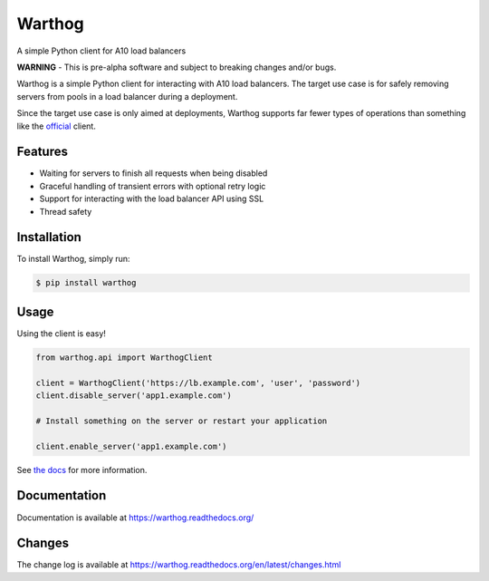 Warthog
=======

A simple Python client for A10 load balancers

**WARNING** - This is pre-alpha software and subject to breaking changes and/or bugs.

Warthog is a simple Python client for interacting with A10 load balancers. The target
use case is for safely removing servers from pools in a load balancer during a deployment.

Since the target use case is only aimed at deployments, Warthog supports far fewer types
of operations than something like the `official <https://github.com/a10networks/acos-client>`_
client.

Features
--------
* Waiting for servers to finish all requests when being disabled
* Graceful handling of transient errors with optional retry logic
* Support for interacting with the load balancer API using SSL
* Thread safety

Installation
------------

To install Warthog, simply run:

.. code-block:: bash

    $ pip install warthog

Usage
-----

Using the client is easy!

.. code-block:: python

    from warthog.api import WarthogClient

    client = WarthogClient('https://lb.example.com', 'user', 'password')
    client.disable_server('app1.example.com')

    # Install something on the server or restart your application

    client.enable_server('app1.example.com')

See `the docs <https://warthog.readthedocs.org/>`_ for more information.

Documentation
-------------

Documentation is available at https://warthog.readthedocs.org/

Changes
-------

The change log is available at https://warthog.readthedocs.org/en/latest/changes.html
